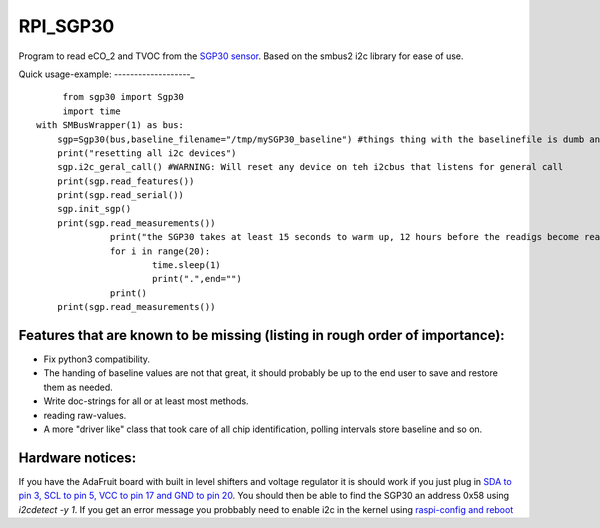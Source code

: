 RPI_SGP30
=========

Program to read eCO_2 and TVOC from the `SGP30 sensor <https://www.sensirion.com/fileadmin/user_upload/customers/sensirion/Dokumente/9_Gas_Sensors/Sensirion_Gas_Sensors_SGP30_Datasheet_EN.pdf>`_. Based on the smbus2 i2c library for ease of use.


Quick usage-example:
-------------------_
::

	 from sgp30 import Sgp30
	 import time
    with SMBusWrapper(1) as bus:
        sgp=Sgp30(bus,baseline_filename="/tmp/mySGP30_baseline") #things thing with the baselinefile is dumb and will be changed in the future
        print("resetting all i2c devices")
        sgp.i2c_geral_call() #WARNING: Will reset any device on teh i2cbus that listens for general call
        print(sgp.read_features())
        print(sgp.read_serial())
        sgp.init_sgp()
        print(sgp.read_measurements())
		  print("the SGP30 takes at least 15 seconds to warm up, 12 hours before the readigs become really stable"
		  for i in range(20):
			  time.sleep(1)
			  print(".",end="")
		  print()
        print(sgp.read_measurements())

Features that are known to be missing (listing in rough order of importance):
-----------------------------------------------------------------------------
* Fix python3 compatibility.
* The handing of baseline values are not that great, it should probably be up to the end user to save and restore them as needed.
* Write doc-strings for all or at least most methods.
* reading raw-values.
* A more "driver like" class that took care of all chip identification, polling intervals store baseline and so on.

Hardware notices:
-----------------
If you have the AdaFruit board with built in level shifters and voltage regulator it is should work if you just plug in `SDA to pin 3, SCL to pin 5, VCC to pin 17 and GND to pin 20 <https://pinout.xyz/pinout/i2c>`_. You should then be able to find the SGP30 an address 0x58 using `i2cdetect -y 1`. If you get an error message  you probbably need to enable i2c in the kernel using  `raspi-config and reboot <https://learn.sparkfun.com/tutorials/raspberry-pi-spi-and-i2c-tutorial>`_

